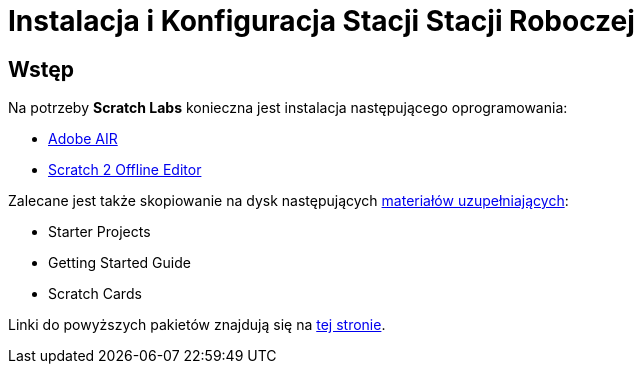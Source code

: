 = Instalacja i Konfiguracja Stacji Stacji Roboczej

== Wstęp

Na potrzeby *Scratch Labs* konieczna jest instalacja następującego oprogramowania:

* link:http://get.adobe.com/air[Adobe AIR]
* link:http://wiki.scratch.mit.edu/wiki/Scratch_2.0_Offline_Editor[Scratch 2 Offline Editor]

Zalecane jest także skopiowanie na dysk następujących link:http://scratch.mit.edu/help[materiałów uzupełniających]:

* Starter Projects
* Getting Started Guide
* Scratch Cards

Linki do powyższych pakietów znajdują się na link:http://scratch.mit.edu/scratch2download/[tej stronie].
